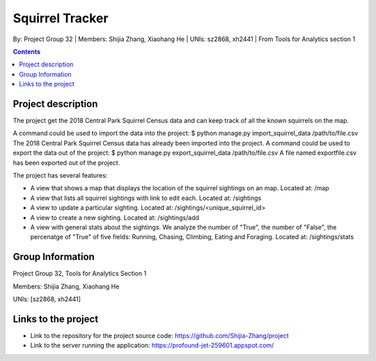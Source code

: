 Squirrel Tracker
================

By: Project Group 32 | Members: Shijia Zhang, Xiaohang He | UNIs: sz2868, xh2441 | From Tools for Analytics section 1

.. contents::

Project description
-------------------

The project get the 2018 Central Park Squirrel Census data and can keep track of all the known squirrels on the map.

A command could be used to import the data into the project: $ python manage.py import_squirrel_data /path/to/file.csv
The 2018 Central Park Squirrel Census data has already been imported into the project.
A command could be used to export the data out of the project: $ python manage.py export_squirrel_data /path/to/file.csv
A file named exportfile.csv has been exported out of the project.

The project has several features:

- A view that shows a map that displays the location of the squirrel sightings on an map. Located at: /map
- A view that lists all squirrel sightings with link to edit each. Located at: /sightings
- A view to update a particular sighting. Located at: /sightings/<unique_squirrel_id>
- A view to create a new sighting. Located at: /sightings/add
- A view with general stats about the sightings. We analyze the number of "True", the number of "False", the percenatge of "True" of five fields: Running, Chasing, Climbing, Eating and Foraging. Located at: /sightings/stats

Group Information
-----------------

Project Group 32, Tools for Analytics Section 1

Members: Shijia Zhang, Xiaohang He

UNIs: [sz2868, xh2441]

Links to the project
--------------------

- Link to the repository for the project source code: https://github.com/Shijia-Zhang/project
- Link to the server running the application: https://profound-jet-259601.appspot.com/
